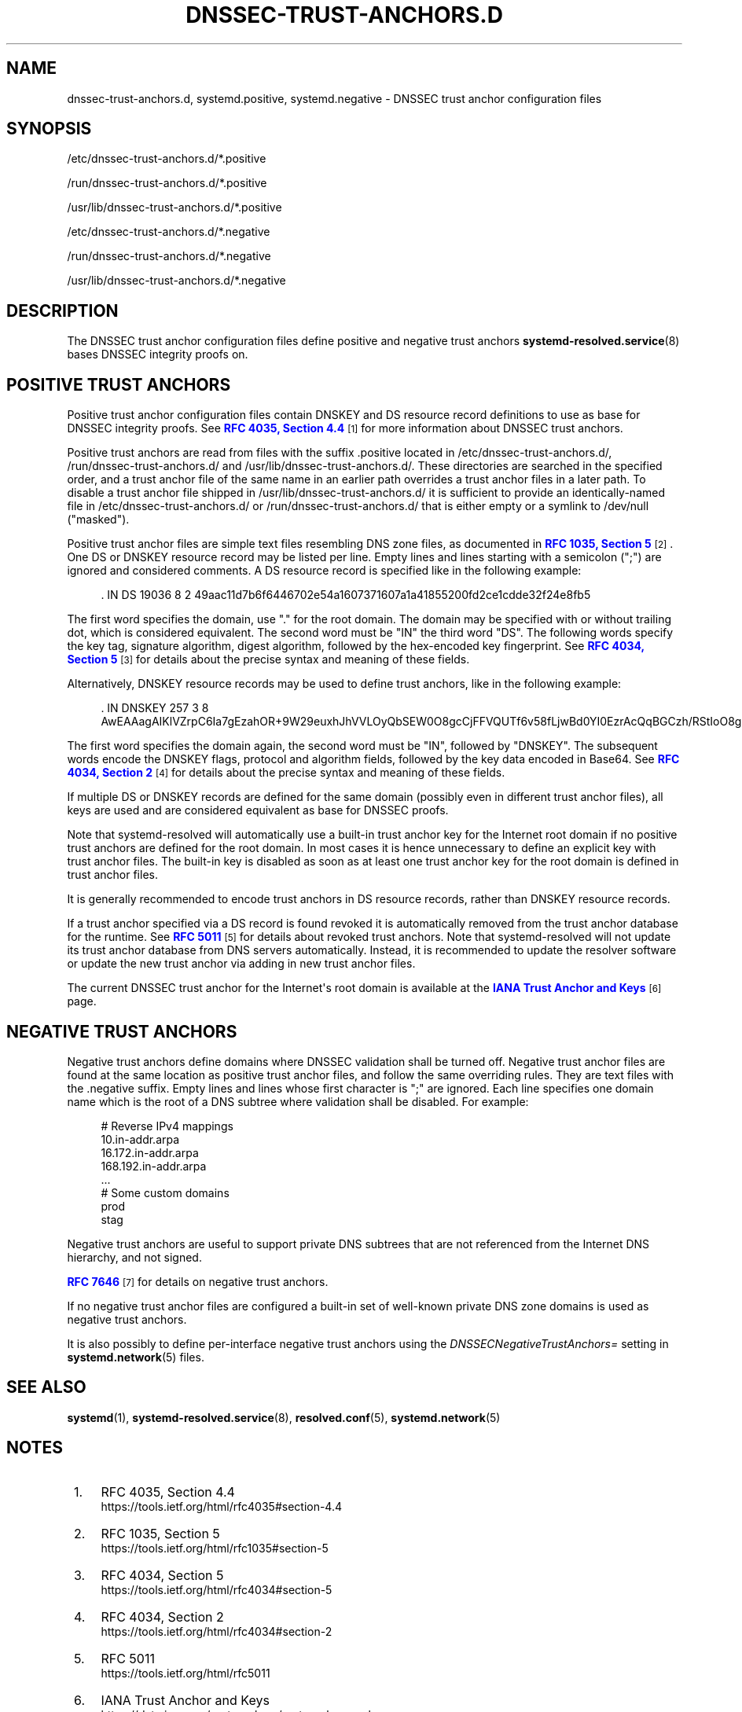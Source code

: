 '\" t
.TH "DNSSEC\-TRUST\-ANCHORS\&.D" "5" "" "systemd 246" "dnssec-trust-anchors.d"
.\" -----------------------------------------------------------------
.\" * Define some portability stuff
.\" -----------------------------------------------------------------
.\" ~~~~~~~~~~~~~~~~~~~~~~~~~~~~~~~~~~~~~~~~~~~~~~~~~~~~~~~~~~~~~~~~~
.\" http://bugs.debian.org/507673
.\" http://lists.gnu.org/archive/html/groff/2009-02/msg00013.html
.\" ~~~~~~~~~~~~~~~~~~~~~~~~~~~~~~~~~~~~~~~~~~~~~~~~~~~~~~~~~~~~~~~~~
.ie \n(.g .ds Aq \(aq
.el       .ds Aq '
.\" -----------------------------------------------------------------
.\" * set default formatting
.\" -----------------------------------------------------------------
.\" disable hyphenation
.nh
.\" disable justification (adjust text to left margin only)
.ad l
.\" -----------------------------------------------------------------
.\" * MAIN CONTENT STARTS HERE *
.\" -----------------------------------------------------------------
.SH "NAME"
dnssec-trust-anchors.d, systemd.positive, systemd.negative \- DNSSEC trust anchor configuration files
.SH "SYNOPSIS"
.PP
/etc/dnssec\-trust\-anchors\&.d/*\&.positive
.PP
/run/dnssec\-trust\-anchors\&.d/*\&.positive
.PP
/usr/lib/dnssec\-trust\-anchors\&.d/*\&.positive
.PP
/etc/dnssec\-trust\-anchors\&.d/*\&.negative
.PP
/run/dnssec\-trust\-anchors\&.d/*\&.negative
.PP
/usr/lib/dnssec\-trust\-anchors\&.d/*\&.negative
.SH "DESCRIPTION"
.PP
The DNSSEC trust anchor configuration files define positive and negative trust anchors
\fBsystemd-resolved.service\fR(8)
bases DNSSEC integrity proofs on\&.
.SH "POSITIVE TRUST ANCHORS"
.PP
Positive trust anchor configuration files contain DNSKEY and DS resource record definitions to use as base for DNSSEC integrity proofs\&. See
\m[blue]\fBRFC 4035, Section 4\&.4\fR\m[]\&\s-2\u[1]\d\s+2
for more information about DNSSEC trust anchors\&.
.PP
Positive trust anchors are read from files with the suffix
\&.positive
located in
/etc/dnssec\-trust\-anchors\&.d/,
/run/dnssec\-trust\-anchors\&.d/
and
/usr/lib/dnssec\-trust\-anchors\&.d/\&. These directories are searched in the specified order, and a trust anchor file of the same name in an earlier path overrides a trust anchor files in a later path\&. To disable a trust anchor file shipped in
/usr/lib/dnssec\-trust\-anchors\&.d/
it is sufficient to provide an identically\-named file in
/etc/dnssec\-trust\-anchors\&.d/
or
/run/dnssec\-trust\-anchors\&.d/
that is either empty or a symlink to
/dev/null
("masked")\&.
.PP
Positive trust anchor files are simple text files resembling DNS zone files, as documented in
\m[blue]\fBRFC 1035, Section 5\fR\m[]\&\s-2\u[2]\d\s+2\&. One DS or DNSKEY resource record may be listed per line\&. Empty lines and lines starting with a semicolon (";") are ignored and considered comments\&. A DS resource record is specified like in the following example:
.sp
.if n \{\
.RS 4
.\}
.nf
\&. IN DS 19036 8 2 49aac11d7b6f6446702e54a1607371607a1a41855200fd2ce1cdde32f24e8fb5
.fi
.if n \{\
.RE
.\}
.PP
The first word specifies the domain, use
"\&."
for the root domain\&. The domain may be specified with or without trailing dot, which is considered equivalent\&. The second word must be
"IN"
the third word
"DS"\&. The following words specify the key tag, signature algorithm, digest algorithm, followed by the hex\-encoded key fingerprint\&. See
\m[blue]\fBRFC 4034, Section 5\fR\m[]\&\s-2\u[3]\d\s+2
for details about the precise syntax and meaning of these fields\&.
.PP
Alternatively, DNSKEY resource records may be used to define trust anchors, like in the following example:
.sp
.if n \{\
.RS 4
.\}
.nf
\&. IN DNSKEY 257 3 8 AwEAAagAIKlVZrpC6Ia7gEzahOR+9W29euxhJhVVLOyQbSEW0O8gcCjFFVQUTf6v58fLjwBd0YI0EzrAcQqBGCzh/RStIoO8g0NfnfL2MTJRkxoXbfDaUeVPQuYEhg37NZWAJQ9VnMVDxP/VHL496M/QZxkjf5/Efucp2gaDX6RS6CXpoY68LsvPVjR0ZSwzz1apAzvN9dlzEheX7ICJBBtuA6G3LQpzW5hOA2hzCTMjJPJ8LbqF6dsV6DoBQzgul0sGIcGOYl7OyQdXfZ57relSQageu+ipAdTTJ25AsRTAoub8ONGcLmqrAmRLKBP1dfwhYB4N7knNnulqQxA+Uk1ihz0=
.fi
.if n \{\
.RE
.\}
.PP
The first word specifies the domain again, the second word must be
"IN", followed by
"DNSKEY"\&. The subsequent words encode the DNSKEY flags, protocol and algorithm fields, followed by the key data encoded in Base64\&. See
\m[blue]\fBRFC 4034, Section 2\fR\m[]\&\s-2\u[4]\d\s+2
for details about the precise syntax and meaning of these fields\&.
.PP
If multiple DS or DNSKEY records are defined for the same domain (possibly even in different trust anchor files), all keys are used and are considered equivalent as base for DNSSEC proofs\&.
.PP
Note that
systemd\-resolved
will automatically use a built\-in trust anchor key for the Internet root domain if no positive trust anchors are defined for the root domain\&. In most cases it is hence unnecessary to define an explicit key with trust anchor files\&. The built\-in key is disabled as soon as at least one trust anchor key for the root domain is defined in trust anchor files\&.
.PP
It is generally recommended to encode trust anchors in DS resource records, rather than DNSKEY resource records\&.
.PP
If a trust anchor specified via a DS record is found revoked it is automatically removed from the trust anchor database for the runtime\&. See
\m[blue]\fBRFC 5011\fR\m[]\&\s-2\u[5]\d\s+2
for details about revoked trust anchors\&. Note that
systemd\-resolved
will not update its trust anchor database from DNS servers automatically\&. Instead, it is recommended to update the resolver software or update the new trust anchor via adding in new trust anchor files\&.
.PP
The current DNSSEC trust anchor for the Internet\*(Aqs root domain is available at the
\m[blue]\fBIANA Trust Anchor and Keys\fR\m[]\&\s-2\u[6]\d\s+2
page\&.
.SH "NEGATIVE TRUST ANCHORS"
.PP
Negative trust anchors define domains where DNSSEC validation shall be turned off\&. Negative trust anchor files are found at the same location as positive trust anchor files, and follow the same overriding rules\&. They are text files with the
\&.negative
suffix\&. Empty lines and lines whose first character is
";"
are ignored\&. Each line specifies one domain name which is the root of a DNS subtree where validation shall be disabled\&. For example:
.sp
.if n \{\
.RS 4
.\}
.nf
# Reverse IPv4 mappings
10\&.in\-addr\&.arpa
16\&.172\&.in\-addr\&.arpa
168\&.192\&.in\-addr\&.arpa
\&.\&.\&.
# Some custom domains
prod
stag
.fi
.if n \{\
.RE
.\}
.PP
Negative trust anchors are useful to support private DNS subtrees that are not referenced from the Internet DNS hierarchy, and not signed\&.
.PP
\m[blue]\fBRFC 7646\fR\m[]\&\s-2\u[7]\d\s+2
for details on negative trust anchors\&.
.PP
If no negative trust anchor files are configured a built\-in set of well\-known private DNS zone domains is used as negative trust anchors\&.
.PP
It is also possibly to define per\-interface negative trust anchors using the
\fIDNSSECNegativeTrustAnchors=\fR
setting in
\fBsystemd.network\fR(5)
files\&.
.SH "SEE ALSO"
.PP
\fBsystemd\fR(1),
\fBsystemd-resolved.service\fR(8),
\fBresolved.conf\fR(5),
\fBsystemd.network\fR(5)
.SH "NOTES"
.IP " 1." 4
RFC 4035, Section 4.4
.RS 4
\%https://tools.ietf.org/html/rfc4035#section-4.4
.RE
.IP " 2." 4
RFC 1035, Section 5
.RS 4
\%https://tools.ietf.org/html/rfc1035#section-5
.RE
.IP " 3." 4
RFC 4034, Section 5
.RS 4
\%https://tools.ietf.org/html/rfc4034#section-5
.RE
.IP " 4." 4
RFC 4034, Section 2
.RS 4
\%https://tools.ietf.org/html/rfc4034#section-2
.RE
.IP " 5." 4
RFC 5011
.RS 4
\%https://tools.ietf.org/html/rfc5011
.RE
.IP " 6." 4
IANA Trust Anchor and Keys
.RS 4
\%https://data.iana.org/root-anchors/root-anchors.xml
.RE
.IP " 7." 4
RFC 7646
.RS 4
\%https://tools.ietf.org/html/rfc7646
.RE
